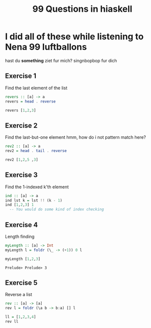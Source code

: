 #+TITLE: 99 Questions in hiaskell


* I did all of these while listening to Nena 99 luftballons
 hast du *something* ziet fur mich? singnbopbop fur dich


** Exercise 1
Find the last element of the list
#+begin_src haskell
revers :: [a] -> a
revers = head . reverse

revers [1,2,3]
#+end_src

#+RESULTS:
: Prelude> Prelude> 3

** Exercise 2
Find the last-but-one element
hmm, how do i not pattern match here?

#+begin_src haskell
rev2 :: [a] -> a
rev2 = head . tail . reverse

rev2 [1,2,5 ,3]
#+end_src

** Exercise 3
Find the 1-indexed k'th element

#+begin_src haskell
ind :: [a] -> a
ind lst k = lst !! (k - 1)
ind [1,2,3] 1
  -- You would do some kind of index checking
#+end_src
#+RESULTS:
: Prelude> 1

** Exercise 4
Length finding
 #+begin_src haskell
myLength :: [a] -> Int
myLength l = foldr (\_ -> (+1)) 0 l

myLength [1,2,3]
 #+end_src

 #+RESULTS:
 : Prelude> Prelude> 3
** Exercise 5
Reverse a list
#+begin_src haskell
rev :: [a] -> [a]
rev l = foldr (\a b -> b:a) [] l

ll = [1,2,3,4]
rev ll
#+end_src

#+RESULTS:
: Prelude> Prelude> Prelude> [4,3,2,1]
